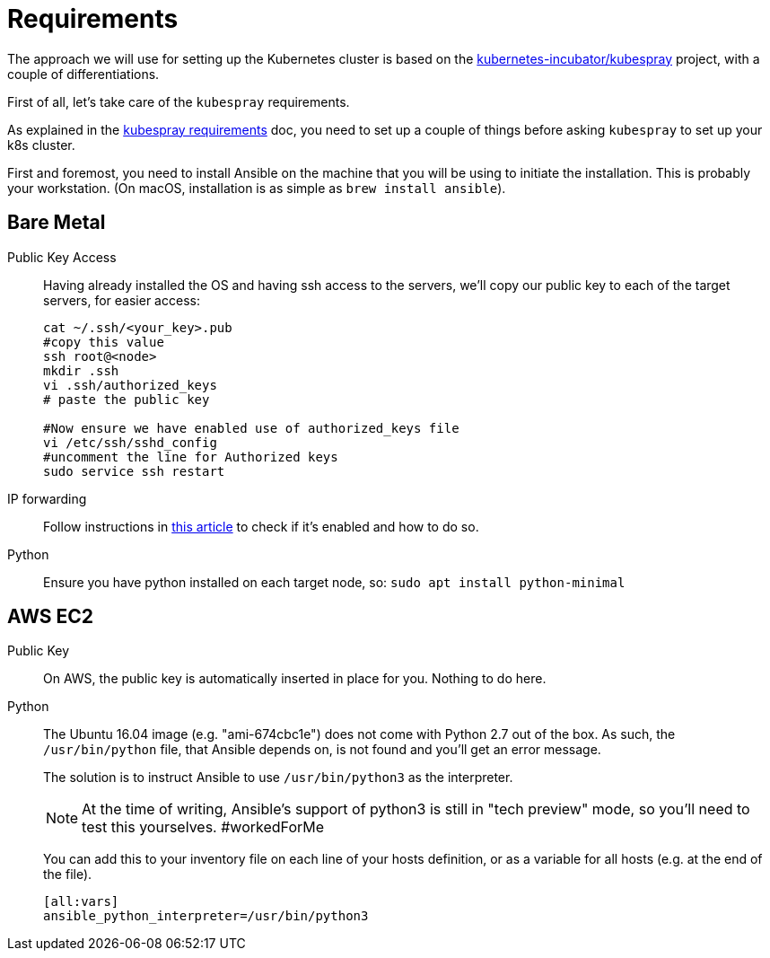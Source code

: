= Requirements

The approach we will use for setting up the Kubernetes cluster is based on the
https://github.com/kubernetes-incubator/kubespray/[kubernetes-incubator/kubespray] project,
with a couple of differentiations.

First of all, let's take care of the `kubespray` requirements.

As explained in the
https://github.com/kubernetes-incubator/kubespray#requirements[kubespray requirements] doc,
you need to set up a couple of things before asking `kubespray` to set up your k8s cluster.


First and foremost, you need to install Ansible on the machine that you will be using to initiate
the installation. This is probably your workstation. (On macOS, installation is as simple as
`brew install ansible`).

== Bare Metal

Public Key Access:: Having already installed the OS and having ssh access to the servers,
we'll copy our public key to each of the target servers, for easier access:
+
[bash]
----
cat ~/.ssh/<your_key>.pub
#copy this value
ssh root@<node>
mkdir .ssh
vi .ssh/authorized_keys
# paste the public key

#Now ensure we have enabled use of authorized_keys file
vi /etc/ssh/sshd_config
#uncomment the line for Authorized keys
sudo service ssh restart
----

IP forwarding::
Follow instructions in http://www.ducea.com/2006/08/01/how-to-enable-ip-forwarding-in-linux/[this article] to check if it's enabled and how to do so.

Python:: Ensure you have python installed on each target node, so: `sudo apt install python-minimal`

== AWS EC2

Public Key::
On AWS, the public key is automatically inserted in place for you. Nothing to do here.

Python::
The Ubuntu 16.04 image (e.g. "ami-674cbc1e") does not come with Python 2.7 out of the box.
As such, the `/usr/bin/python` file, that Ansible depends on, is not found and you'll get
an error message.
+
The solution is to instruct Ansible to use `/usr/bin/python3` as the interpreter.
+
NOTE: At the time of writing, Ansible's support of python3 is still in "tech preview" mode,
so you'll need to test this yourselves. #workedForMe
+
You can add this to your inventory file on each line of your hosts definition,
or as a variable for all hosts (e.g. at the end of the file).
+
----
[all:vars]
ansible_python_interpreter=/usr/bin/python3
----

